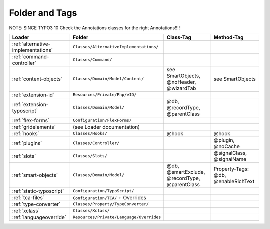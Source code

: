 .. index:: ! Structure
.. index:: ! Folder
.. index:: ! Tag

Folder and Tags
^^^^^^^^^^^^^^^


NOTE: SINCE TYPO3 10 Check the Annotations classes for the right Annotations!!!!

+---------------------------------------+-------------------------------------------+------------------------------------------------+-----------------------------------------------+
| Loader                                | Folder                                    | Class-Tag                                      | Method-Tag                                    |
+=======================================+===========================================+================================================+===============================================+
| :ref:`alternative-implementations`    | ``Classes/AlternativeImplementations/``   |                                                |                                               |
+---------------------------------------+-------------------------------------------+------------------------------------------------+-----------------------------------------------+
| :ref:`command-controller`             | ``Classes/Command/``                      |                                                |                                               |
+---------------------------------------+-------------------------------------------+------------------------------------------------+-----------------------------------------------+
| :ref:`content-objects`                | ``Classes/Domain/Model/Content/``         | see SmartObjects, @noHeader, @wizardTab        | see SmartObjects                              |
+---------------------------------------+-------------------------------------------+------------------------------------------------+-----------------------------------------------+
| :ref:`extension-id`                   | ``Resources/Private/Php/eID/``            |                                                |                                               |
+---------------------------------------+-------------------------------------------+------------------------------------------------+-----------------------------------------------+
| :ref:`extension-typoscript`           | ``Classes/Domain/Model/``                 | @db, @recordType, @parentClass                 |                                               |
+---------------------------------------+-------------------------------------------+------------------------------------------------+-----------------------------------------------+
| :ref:`flex-forms`                     | ``Configuration/FlexForms/``              |                                                |                                               |
+---------------------------------------+-------------------------------------------+------------------------------------------------+-----------------------------------------------+
| :ref:`gridelements`                   | (see Loader documentation)                |                                                |                                               |
+---------------------------------------+-------------------------------------------+------------------------------------------------+-----------------------------------------------+
| :ref:`hooks`                          | ``Classes/Hooks/``                        | @hook                                          | @hook                                         |
+---------------------------------------+-------------------------------------------+------------------------------------------------+-----------------------------------------------+
| :ref:`plugins`                        | ``Classes/Controller/``                   |                                                | @plugin, @noCache                             |
+---------------------------------------+-------------------------------------------+------------------------------------------------+-----------------------------------------------+
| :ref:`slots`                          | ``Classes/Slots/``                        |                                                | @signalClass, @signalName                     |
+---------------------------------------+-------------------------------------------+------------------------------------------------+-----------------------------------------------+
| :ref:`smart-objects`                  | ``Classes/Domain/Model/``                 | @db, @smartExclude, @recordType, @parentClass  | Property-Tags: @db, @enableRichText           |
+---------------------------------------+-------------------------------------------+------------------------------------------------+-----------------------------------------------+
| :ref:`static-typoscript`              | ``Configuration/TypoScript/``             |                                                |                                               |
+---------------------------------------+-------------------------------------------+------------------------------------------------+-----------------------------------------------+
| :ref:`tca-files`                      | ``Configuration/TCA/`` + Overrides        |                                                |                                               |
+---------------------------------------+-------------------------------------------+------------------------------------------------+-----------------------------------------------+
| :ref:`type-converter`                 | ``Classes/Property/TypeConverter/``       |                                                |                                               |
+---------------------------------------+-------------------------------------------+------------------------------------------------+-----------------------------------------------+
| :ref:`xclass`                         | ``Classes/Xclass/``                       |                                                |                                               |
+---------------------------------------+-------------------------------------------+------------------------------------------------+-----------------------------------------------+
| :ref:`languageoverride`               | ``Resources/Private/Language/Overrides``  |                                                |                                               |
+---------------------------------------+-------------------------------------------+------------------------------------------------+-----------------------------------------------+
